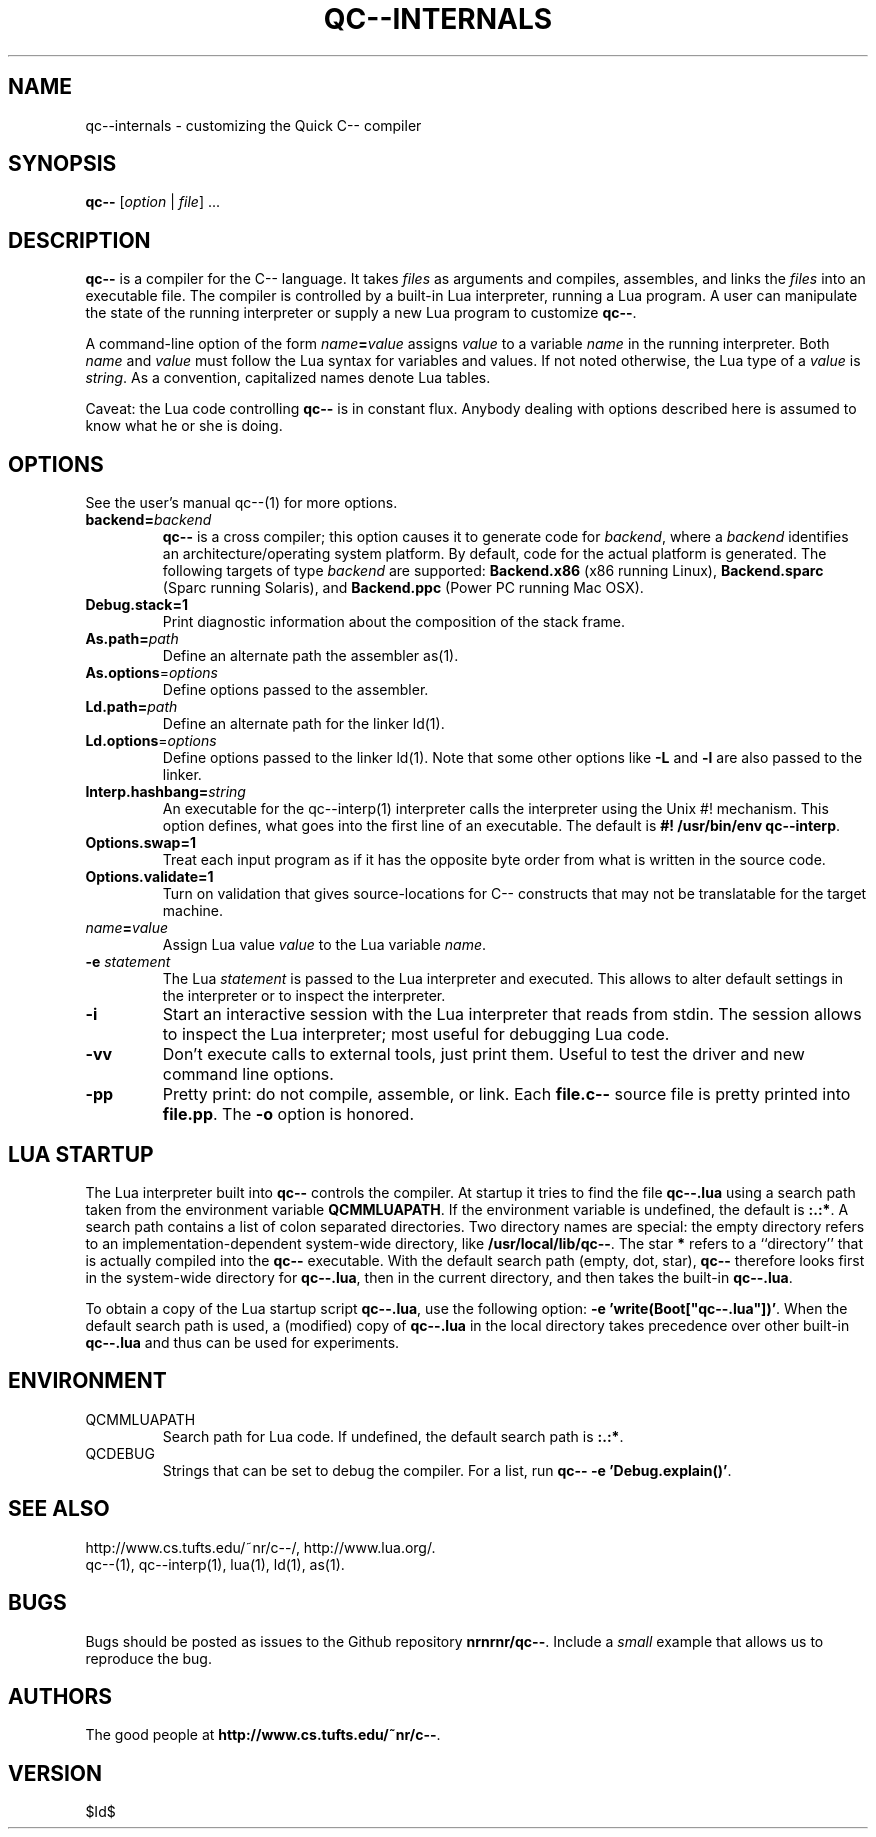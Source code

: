 .TH QC--INTERNALS 1 "$ Date: $"
.\" For nroff, turn off justification.  Always turn off hyphenation; it makes
.\" way too many mistakes in technical documents.
.hy 0
.if n .na
.\"
.SH NAME
qc--internals \- customizing the Quick C-- compiler
.SH SYNOPSIS
\fBqc--\fP [\fIoption\fP | \fIfile\fP] ... 
.SH DESCRIPTION
\fBqc--\fP is a compiler for the C-- language. It takes
.I files
as
arguments and compiles, assembles, and links the
.I files
into an
executable file.  The compiler is controlled by a built-in Lua
interpreter, running a Lua program. A user can manipulate the state of
the running interpreter or supply a new Lua program to customize
\fBqc--\fP.
.PP
A command-line option of the form \fIname\fP\fB=\fP\fIvalue\fP assigns \fIvalue\fP
to a variable
.I name
in the running interpreter. Both
.I name
and
.I value
must follow the Lua syntax for variables and values. If not
noted otherwise, the Lua type of a
.I value
is \fIstring\fP. As a
convention, capitalized names denote Lua tables. 
.PP
Caveat: the Lua code controlling
.B qc--
is in constant flux.  Anybody
dealing with options described here is assumed to know what he or she is
doing.
.SH OPTIONS
See the user's manual qc--(1) for more options.
.TP
\fBbackend=\fP\fIbackend\fP
\fBqc--\fP is a cross compiler; this option causes it to generate code for
\fIbackend\fP, where a
.I backend
identifies an architecture/operating
system platform. By default, code for the actual platform is generated.
The following targets of type 
\fIbackend\fP are supported:
.B Backend.x86 
(x86 running Linux),
.B Backend.sparc
(Sparc running Solaris),
and
.B Backend.ppc
(Power PC running Mac OSX).
.TP 
\fBDebug.stack=1\fP
Print diagnostic information about the composition of the stack frame.
.TP
\fBAs.path=\fP\fIpath\fP
Define an alternate path the assembler as(1). 
.TP 
\fBAs.options\fP=\fIoptions\fP
Define options passed to the assembler. 
.TP 
\fBLd.path=\fP\fIpath\fP
Define an alternate path for the linker ld(1).
.TP 
\fBLd.options\fP=\fIoptions\fP
Define options passed to the linker ld(1). Note that some other options
like
.B "-L"
and
.B "-l"
are also passed to the linker.
.TP 
\fBInterp.hashbang=\fP\fIstring\fP
An executable for the qc--interp(1) interpreter calls the interpreter
using the Unix #! mechanism. This option defines, what goes into the
first line of an executable. The default is 
.B #! /usr/bin/env qc--interp\fR.\fP
.TP 
\fBOptions.swap=1\fP
Treat each input program as if it has the opposite byte 
order from what is written in the source code.
.TP 
\fBOptions.validate=1\fP
Turn on validation that gives source-locations for C-- constructs that
may not be translatable for the target machine.
.TP
\fIname\fP\fB=\fP\fIvalue\fP
Assign Lua value
.I value
to the Lua variable \fIname\fP.
.TP 
\fB-e\fP \fIstatement\fP
The Lua
.I statement
is passed to the Lua interpreter and executed. This
allows to alter default settings in the interpreter or to inspect the
interpreter. 
.TP 
\fB-i\fP
Start an interactive session with the Lua interpreter that reads from
stdin. The session allows to inspect the Lua interpreter; most useful
for debugging Lua code. 
.TP 
\fB-vv\fP
Don't execute calls to external tools, just print them. Useful to test
the driver and new command line options.
.TP 
\fB-pp\fP
Pretty print: do not compile, assemble, or link. Each
.B file.c--
source
file is pretty printed into \fBfile.pp\fP. The
.B -o
option is honored.
.SH LUA STARTUP
The Lua interpreter built into
.B qc--
controls the compiler. At startup
it tries to find the file 
.B qc--.lua
using a search path taken from the
environment variable 
.BR QCMMLUAPATH .
If the environment variable is
undefined, the default is 
.BR ":.:*" .  
A search path contains a list of
colon separated directories. Two directory names are special: the empty
directory refers to an implementation-dependent system-wide directory,
like 
.BR /usr/local/lib/qc-- . 
The star 
.B "*"
refers to a ``directory''
that is actually compiled into the
.B qc--
executable.  With the default
search path (empty, dot, star),
.B qc--
therefore looks first in the
system-wide directory for \fBqc--.lua\fP, then in the current directory,
and then takes the built-in \fBqc--.lua\fP. 
.PP
To obtain a copy of the Lua startup script \fBqc--.lua\fP, use the
following option: \fB-e 'write(Boot["qc--.lua"])'\fP. When the default
search path is used, a (modified) copy of \fBqc--.lua\fP in the local
directory takes precedence over other built-in \fBqc--.lua\fP and thus can
be used for experiments.
.SH ENVIRONMENT
.TP 
QCMMLUAPATH
Search path for Lua code. If undefined, the default search path is
\fB:.:*\fP.
.TP 
QCDEBUG
Strings that can be set to debug the compiler.
For a list, run \fBqc-- -e 'Debug.explain()'\fP.
.SH SEE ALSO
http://www.cs.tufts.edu/~nr/c--/,
http://www.lua.org/.
.br
qc--(1), qc--interp(1), lua(1), ld(1), as(1).
.SH BUGS
Bugs should be posted as issues to the Github repository
.BR nrnrnr/qc-- . 
Include a
.I small
example that
allows us to reproduce the bug. 
.SH AUTHORS
The good people at
.BR http://www.cs.tufts.edu/~nr/c-- .
.SH VERSION
 $Id$


